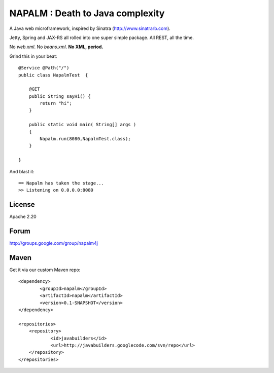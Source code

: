 =================================
NAPALM : Death to Java complexity
=================================

A Java web microframework, inspired by Sinatra (http://www.sinatrarb.com).

Jetty, Spring and JAX-RS all rolled into one super simple package.
All REST, all the time.

No *web.xml*. No *beans.xml*. **No XML, period.**

Grind this in your beat::
	
	@Service @Path("/") 
	public class NapalmTest  {

	    @GET
	    public String sayHi() {
	        return "hi";
	    }
	
	    public static void main( String[] args )
	    {
	        Napalm.run(8080,NapalmTest.class);
	    }
	    
	}
	
And blast it::

	== Napalm has taken the stage...
	>> Listening on 0.0.0.0:8080
	
License
=======

Apache 2.20	
	
Forum
=====

http://groups.google.com/group/napalm4j		
	
Maven
=====

Get it via our custom Maven repo::	
	
    <dependency> 
            <groupId>napalm</groupId> 
            <artifactId>napalm</artifactId> 
            <version>0.1-SNAPSHOT</version> 
    </dependency>
    
    <repositories> 
        <repository> 
                <id>javabuilders</id> 
                <url>http://javabuilders.googlecode.com/svn/repo</url> 
        </repository> 
    </repositories>
     
		